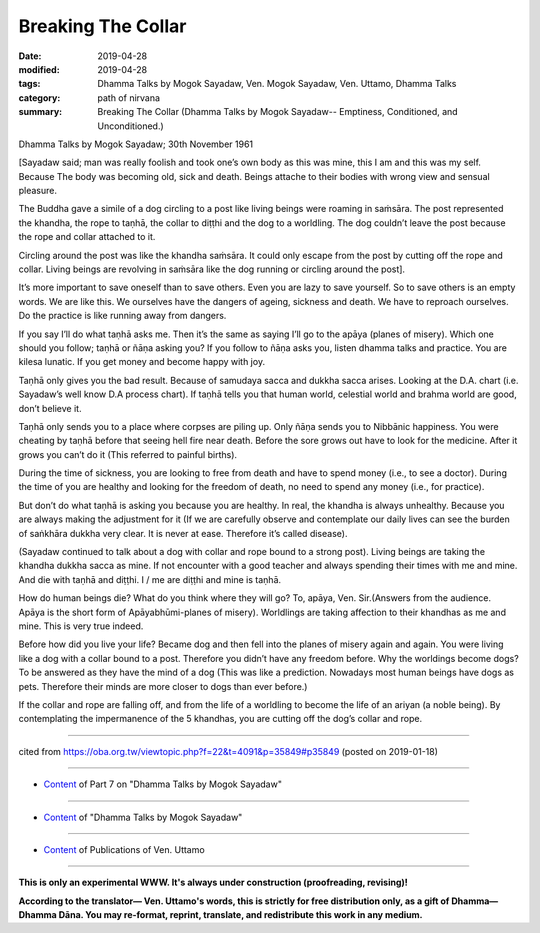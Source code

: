 ==========================================
Breaking The Collar
==========================================

:date: 2019-04-28
:modified: 2019-04-28
:tags: Dhamma Talks by Mogok Sayadaw, Ven. Mogok Sayadaw, Ven. Uttamo, Dhamma Talks
:category: path of nirvana
:summary: Breaking The Collar (Dhamma Talks by Mogok Sayadaw-- Emptiness, Conditioned, and Unconditioned.)

Dhamma Talks by Mogok Sayadaw; 30th November 1961

[Sayadaw said; man was really foolish and took one’s own body as this was mine, this I am and this was my self. Because The body was becoming old, sick and death. Beings attache to their bodies with wrong view and sensual pleasure. 

The Buddha gave a simile of a dog circling to a post like living beings were roaming in saṁsāra. The post represented the khandha, the rope to taṇhā, the collar to diṭṭhi and the dog to a worldling. The dog couldn’t leave the post because the rope and collar attached to it. 

Circling around the post was like the khandha saṁsāra. It could only escape from the post by cutting off the rope and collar. Living beings are revolving in saṁsāra like the dog running or circling around the post].

It’s more important to save oneself than to save others. Even you are lazy to save yourself. So to save others is an empty words. We are like this. We ourselves have the dangers of ageing, sickness and death. We have to reproach ourselves. Do the practice is like running away from dangers. 

If you say I’ll do what taṇhā asks me. Then it’s the same as saying I’ll go to the apāya (planes of misery). Which one should you follow; taṇhā or ñāṇa asking you? If you follow to ñāṇa asks you, listen dhamma talks and practice. You are kilesa lunatic. If you get money and become happy with joy. 

Taṇhā only gives you the bad result. Because of samudaya sacca and dukkha sacca arises. Looking at the D.A. chart (i.e. Sayadaw’s well know D.A process chart). If taṇhā tells you that human world, celestial world and brahma world are good, don’t believe it. 

Taṇhā only sends you to a place where corpses are piling up. Only ñāṇa sends you to Nibbānic happiness. You were cheating by taṇhā before that seeing hell fire near death. Before the sore grows out have to look for the medicine. After it grows you can’t do it (This referred to painful births). 

During the time of sickness, you are looking to free from death and have to spend money (i.e., to see a doctor). During the time of you are healthy and looking for the freedom of death, no need to spend any money (i.e., for practice). 

But don’t do what taṇhā is asking you because you are healthy. In real, the khandha is always unhealthy. Because you are always making the adjustment for it (If we are carefully observe and contemplate our daily lives can see the burden of saṅkhāra dukkha very clear. It is never at ease. Therefore it’s called disease).

(Sayadaw continued to talk about a dog with collar and rope bound to a strong post). Living beings are taking the khandha dukkha sacca as mine. If not encounter with a good teacher and always spending their times with me and mine. And die with taṇhā and diṭṭhi. I / me are diṭṭhi and mine is taṇhā. 

How do human beings die? What do you think where they will go? To, apāya, Ven. Sir.(Answers from the audience. Apāya is the short form of Apāyabhūmi-planes of misery). Worldlings are taking affection to their khandhas as me and mine. This is very true indeed. 

Before how did you live your life? Became dog and then fell into the planes of misery again and again. You were living like a dog with a collar bound to a post. Therefore you didn’t have any freedom before. Why the worldings become dogs? To be answered as they have the mind of a dog (This was like a prediction. Nowadays most human beings have dogs as pets. Therefore their minds are more closer to dogs than ever before.) 

If the collar and rope are falling off, and from the life of a worldling to become the life of an ariyan (a noble being). By contemplating the impermanence of the 5 khandhas, you are cutting off the dog’s collar and rope.

------

cited from https://oba.org.tw/viewtopic.php?f=22&t=4091&p=35849#p35849 (posted on 2019-01-18)

------

- `Content <{filename}pt07-content-of-part07%zh.rst>`__ of Part 7 on "Dhamma Talks by Mogok Sayadaw"

------

- `Content <{filename}content-of-dhamma-talks-by-mogok-sayadaw%zh.rst>`__ of "Dhamma Talks by Mogok Sayadaw"

------

- `Content <{filename}../publication-of-ven-uttamo%zh.rst>`__ of Publications of Ven. Uttamo

------

**This is only an experimental WWW. It's always under construction (proofreading, revising)!**

**According to the translator— Ven. Uttamo's words, this is strictly for free distribution only, as a gift of Dhamma—Dhamma Dāna. You may re-format, reprint, translate, and redistribute this work in any medium.**

..
  2019-04-24  create rst; post on 04-28